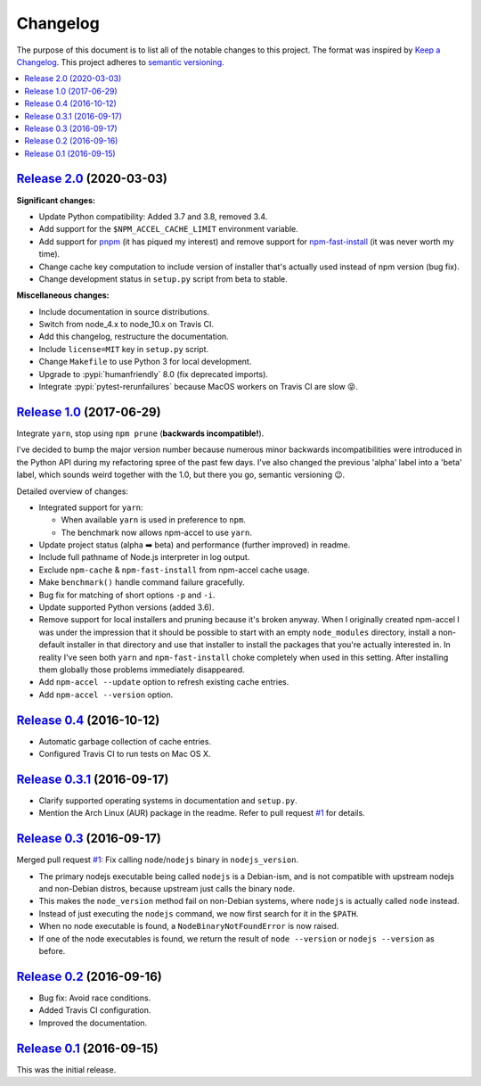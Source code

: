 Changelog
=========

The purpose of this document is to list all of the notable changes to this
project. The format was inspired by `Keep a Changelog`_. This project adheres
to `semantic versioning`_.

.. contents::
   :local:

.. _Keep a Changelog: http://keepachangelog.com/
.. _semantic versioning: http://semver.org/

`Release 2.0`_ (2020-03-03)
---------------------------

**Significant changes:**

- Update Python compatibility: Added 3.7 and 3.8, removed 3.4.

- Add support for the ``$NPM_ACCEL_CACHE_LIMIT`` environment variable.

- Add support for pnpm_ (it has piqued my interest) and remove support for
  npm-fast-install_ (it was never worth my time).

- Change cache key computation to include version of installer that's actually used
  instead of npm version (bug fix).

- Change development status in ``setup.py`` script from beta to stable.

**Miscellaneous changes:**

- Include documentation in source distributions.
- Switch from node_4.x to node_10.x on Travis CI.
- Add this changelog, restructure the documentation.
- Include ``license=MIT`` key in ``setup.py`` script.
- Change ``Makefile`` to use Python 3 for local development.
- Upgrade to :pypi:`humanfriendly` 8.0 (fix deprecated imports).
- Integrate :pypi:`pytest-rerunfailures` because MacOS workers on Travis CI are slow 😝.

.. _Release 2.0: https://github.com/xolox/python-npm-accel/compare/1.0...2.0
.. _npm-fast-install: https://www.npmjs.com/package/npm-fast-install
.. _pnpm: https://www.npmjs.com/package/pnpm

`Release 1.0`_ (2017-06-29)
---------------------------

Integrate ``yarn``, stop using ``npm prune`` (**backwards incompatible!**).

I've decided to bump the major version number because numerous minor
backwards incompatibilities were introduced in the Python API during my
refactoring spree of the past few days. I've also changed the previous
'alpha' label into a 'beta' label, which sounds weird together with the
1.0, but there you go, semantic versioning 😉.

Detailed overview of changes:

- Integrated support for ``yarn``:

  - When available ``yarn`` is used in preference to ``npm``.
  - The benchmark now allows npm-accel to use ``yarn``.

- Update project status (alpha ➡️ beta) and performance (further improved) in
  readme.
- Include full pathname of Node.js interpreter in log output.
- Exclude ``npm-cache`` & ``npm-fast-install`` from npm-accel cache usage.
- Make ``benchmark()`` handle command failure gracefully.
- Bug fix for matching of short options ``-p`` and ``-i``.
- Update supported Python versions (added 3.6).
- Remove support for local installers and pruning because it's broken anyway.
  When I originally created npm-accel I was under the impression that it should
  be possible to start with an empty ``node_modules`` directory, install a
  non-default installer in that directory and use that installer to install the
  packages that you're actually interested in. In reality I've seen both
  ``yarn`` and ``npm-fast-install`` choke completely when used in this setting.
  After installing them globally those problems immediately disappeared.
- Add ``npm-accel --update`` option to refresh existing cache entries.
- Add ``npm-accel --version`` option.

.. _Release 1.0: https://github.com/xolox/python-npm-accel/compare/0.4...1.0

`Release 0.4`_ (2016-10-12)
---------------------------

- Automatic garbage collection of cache entries.
- Configured Travis CI to run tests on Mac OS X.

.. _Release 0.4: https://github.com/xolox/python-npm-accel/compare/0.3.1...0.4

`Release 0.3.1`_ (2016-09-17)
-----------------------------

- Clarify supported operating systems in documentation and ``setup.py``.
- Mention the Arch Linux (AUR) package in the readme. Refer to pull request
  `#1`_ for details.

.. _Release 0.3.1: https://github.com/xolox/python-npm-accel/compare/0.3...0.3.1

`Release 0.3`_ (2016-09-17)
---------------------------

Merged pull request `#1`_: Fix calling ``node``/``nodejs`` binary in ``nodejs_version``.

- The primary nodejs executable being called ``nodejs`` is a Debian-ism, and is
  not compatible with upstream nodejs and non-Debian distros, because upstream
  just calls the binary ``node``.

- This makes the ``node_version`` method fail on non-Debian systems, where
  ``nodejs`` is actually called ``node`` instead.

- Instead of just executing the ``nodejs`` command, we now first search for it
  in the ``$PATH``.

- When no node executable is found, a ``NodeBinaryNotFoundError`` is now raised.

- If one of the node executables is found, we return the result of ``node
  --version`` or ``nodejs --version`` as before.

.. _Release 0.3: https://github.com/xolox/python-npm-accel/compare/0.2...0.3
.. _#1: https://github.com/xolox/python-npm-accel/pull/1

`Release 0.2`_ (2016-09-16)
---------------------------

- Bug fix: Avoid race conditions.
- Added Travis CI configuration.
- Improved the documentation.

.. _Release 0.2: https://github.com/xolox/python-npm-accel/compare/0.1...0.2

`Release 0.1`_ (2016-09-15)
---------------------------

This was the initial release.

.. _Release 0.1: https://github.com/xolox/python-npm-accel/tree/0.1
